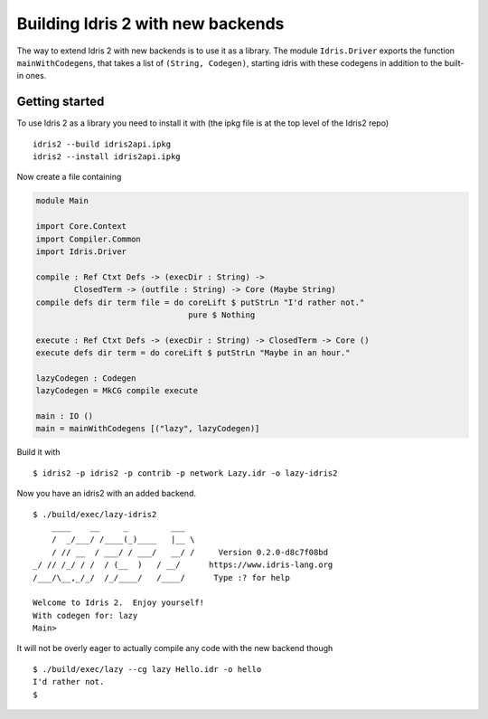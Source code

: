 **********************************
Building Idris 2 with new backends
**********************************

The way to extend Idris 2 with new backends is to use it as
a library. The module ``Idris.Driver`` exports the function
``mainWithCodegens``, that takes a list of ``(String, Codegen)``,
starting idris with these codegens in addition to the built-in ones.

Getting started
===============

To use Idris 2 as a library you need to install it with (the ipkg file
is at the top level of the Idris2 repo)

::

    idris2 --build idris2api.ipkg
    idris2 --install idris2api.ipkg

Now create a file containing

.. code-block:: idris

    module Main

    import Core.Context
    import Compiler.Common
    import Idris.Driver

    compile : Ref Ctxt Defs -> (execDir : String) ->
            ClosedTerm -> (outfile : String) -> Core (Maybe String)
    compile defs dir term file = do coreLift $ putStrLn "I'd rather not."
                                    pure $ Nothing

    execute : Ref Ctxt Defs -> (execDir : String) -> ClosedTerm -> Core ()
    execute defs dir term = do coreLift $ putStrLn "Maybe in an hour."

    lazyCodegen : Codegen
    lazyCodegen = MkCG compile execute

    main : IO ()
    main = mainWithCodegens [("lazy", lazyCodegen)]

Build it with

::

    $ idris2 -p idris2 -p contrib -p network Lazy.idr -o lazy-idris2

Now you have an idris2 with an added backend.

::

    $ ./build/exec/lazy-idris2
        ____    __     _         ___
        /  _/___/ /____(_)____   |__ \
        / // __  / ___/ / ___/   __/ /     Version 0.2.0-d8c7f08bd
    _/ // /_/ / /  / (__  )   / __/      https://www.idris-lang.org
    /___/\__,_/_/  /_/____/   /____/      Type :? for help

    Welcome to Idris 2.  Enjoy yourself!
    With codegen for: lazy
    Main>

It will not be overly eager to actually compile any code with the new backend though

::

    $ ./build/exec/lazy --cg lazy Hello.idr -o hello
    I'd rather not.
    $
